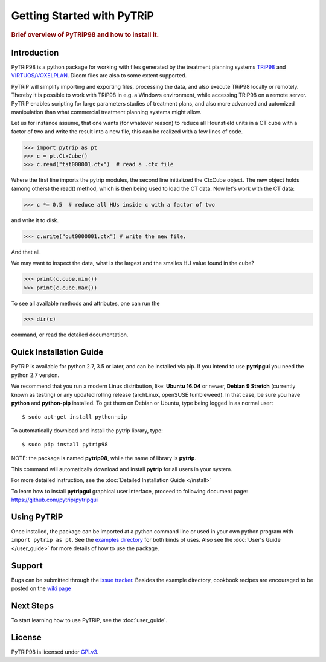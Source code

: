 .. _getting_started:

===========================
Getting Started with PyTRiP
===========================

.. rubric:: Brief overview of PyTRiP98 and how to install it.

Introduction
==============

PyTRiP98 is a python package for working with files generated by the treatment planning systems
`TRiP98 <http://bio.gsi.de/DOCS/TRiP98/PRO/DOCS/trip98.html>`_ and
`VIRTUOS/VOXELPLAN <https://www.dkfz.de/en/medphys/Therapy_planning_development/Projects/Virtuos.html>`_. Dicom files are also to some extent supported.

PyTRiP will simplify importing and exporting files, processing the data, and also execute TRiP98 locally or remotely.
Thereby it is possible to work with TRiP98 in e.g. a Windows environment, while accessing TRiP98 on a remote server.
PyTRiP enables scripting for large parameters studies of treatment plans, and also more advanced and automized
manipulation than what commercial treatment planning systems might allow.

Let us for instance assume, that one wants (for whatever reason) to reduce all Hounsfield units in a CT cube with a factor of two and write the result into a new file, this can be realized with a few lines of code.

>>> import pytrip as pt
>>> c = pt.CtxCube()  
>>> c.read("tst000001.ctx")  # read a .ctx file

Where the first line imports the pytrip modules, the second line initialized the CtxCube object. The new
object holds (among others) the read() method, which is then being used to load the CT data.
Now let's work with the CT data:

>>> c *= 0.5  # reduce all HUs inside c with a factor of two

and write it to disk.

>>> c.write("out0000001.ctx") # write the new file.

And that all.

We may want to inspect the data, what is the largest and the smalles HU value found in the cube?

>>> print(c.cube.min())
>>> print(c.cube.max())

To see all available methods and attributes, one can run the

>>> dir(c)

command, or read the detailed documentation.

Quick Installation Guide
========================

PyTRiP is available for python 2.7, 3.5 or later, and can be installed via pip. If you intend to use **pytripgui** you
need the python 2.7 version.

We recommend that you run a modern Linux distribution, like: **Ubuntu 16.04** or newer, **Debian 9 Stretch**
(currently known as testing) or any updated rolling release (archLinux, openSUSE tumbleweed). In that case,
be sure you have **python** and **python-pip** installed.
To get them on Debian or Ubuntu, type being logged in as normal user::

    $ sudo apt-get install python-pip

To automatically download and install the pytrip library, type::

    $ sudo pip install pytrip98

NOTE: the package is named **pytrip98**, while the name of library is **pytrip**.

This command will automatically download and install **pytrip** for all users in your system.

For more detailed instruction, see the :doc:`Detailed Installation Guide </install>`

To learn how to install **pytripgui** graphical user interface, proceed to following document page:
https://github.com/pytrip/pytripgui


Using PyTRiP
============

Once installed, the package can be imported at a python command line or used
in your own python program with ``import pytrip as pt``.
See the `examples directory
<https://github.com/pytrip/pytrip/tree/examples>`_
for both kinds of uses. Also see the :doc:`User's Guide </user_guide>`
for more details of how to use the package.


Support
=======

Bugs can be submitted through the `issue tracker <https://github.com/pytrip/pytrip/issues>`_.
Besides the example directory, cookbook recipes are encouraged to be posted on the
`wiki page <https://github.com/pytrip/pytrip/wiki>`_


Next Steps
==========

To start learning how to use PyTRiP, see the :doc:`user_guide`.


License
=======

PyTRiP98 is licensed under `GPLv3
<https://github.com/pytrip/pytrip/blob/master/source/GPL_LICENSE>`_.
